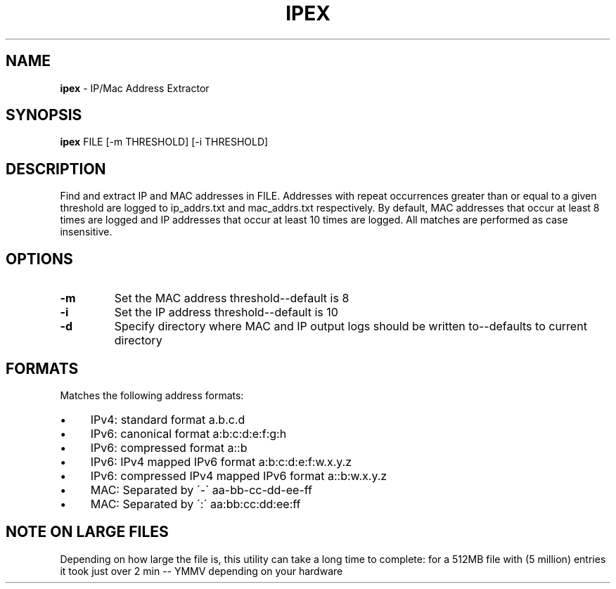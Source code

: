 .\" generated with Ronn/v0.7.3
.\" http://github.com/rtomayko/ronn/tree/0.7.3
.
.TH "IPEX" "1" "August 2013" "" ""
.
.SH "NAME"
\fBipex\fR \- IP/Mac Address Extractor
.
.SH "SYNOPSIS"
\fBipex\fR FILE [\-m THRESHOLD] [\-i THRESHOLD]
.
.SH "DESCRIPTION"
Find and extract IP and MAC addresses in FILE\. Addresses with repeat occurrences greater than or equal to a given threshold are logged to ip_addrs\.txt and mac_addrs\.txt respectively\. By default, MAC addresses that occur at least 8 times are logged and IP addresses that occur at least 10 times are logged\. All matches are performed as case insensitive\.
.
.SH "OPTIONS"
.
.TP
\fB\-m\fR
Set the MAC address threshold\-\-default is 8
.
.TP
\fB\-i\fR
Set the IP address threshold\-\-default is 10
.
.TP
\fB\-d\fR
Specify directory where MAC and IP output logs should be written to\-\-defaults to current directory
.
.SH "FORMATS"
Matches the following address formats:
.
.IP "\(bu" 4
IPv4: standard format a\.b\.c\.d
.
.IP "\(bu" 4
IPv6: canonical format a:b:c:d:e:f:g:h
.
.IP "\(bu" 4
IPv6: compressed format a::b
.
.IP "\(bu" 4
IPv6: IPv4 mapped IPv6 format a:b:c:d:e:f:w\.x\.y\.z
.
.IP "\(bu" 4
IPv6: compressed IPv4 mapped IPv6 format a::b:w\.x\.y\.z
.
.IP "\(bu" 4
MAC: Separated by \'\-\' aa\-bb\-cc\-dd\-ee\-ff
.
.IP "\(bu" 4
MAC: Separated by \':\' aa:bb:cc:dd:ee:ff
.
.IP "" 0
.
.SH "NOTE ON LARGE FILES"
Depending on how large the file is, this utility can take a long time to complete: for a 512MB file with (5 million) entries it took just over 2 min \-\- YMMV depending on your hardware
